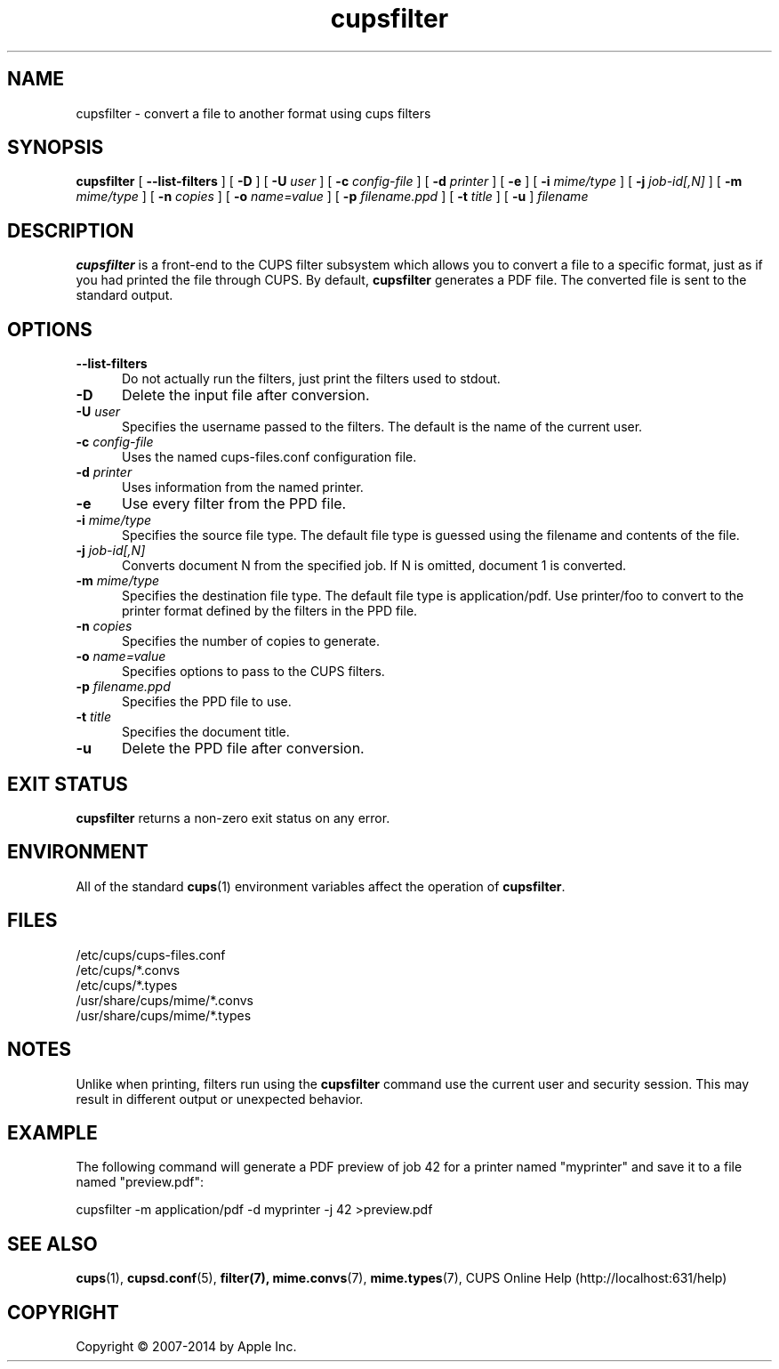 .\"
.\" "$Id: cupsfilter.man 11920 2014-06-11 19:03:59Z msweet $"
.\"
.\" cupsfilter man page for CUPS.
.\"
.\" Copyright 2007-2014 by Apple Inc.
.\"
.\" These coded instructions, statements, and computer programs are the
.\" property of Apple Inc. and are protected by Federal copyright
.\" law.  Distribution and use rights are outlined in the file "LICENSE.txt"
.\" which should have been included with this file.  If this file is
.\" file is missing or damaged, see the license at "http://www.cups.org/".
.\"
.TH cupsfilter 8 "CUPS" "11 June 2014" "Apple Inc."
.SH NAME
cupsfilter \- convert a file to another format using cups filters
.SH SYNOPSIS
.B cupsfilter
[
.B \-\-list\-filters
] [
.B \-D
] [
.B \-U
.I user
] [
.B \-c
.I config-file
] [
.B \-d
.I printer
] [
.B \-e
] [
.B \-i
.I mime/type
] [
.B \-j
.I job-id[,N]
] [
.B \-m
.I mime/type
] [
.B \-n
.I copies
] [
.B \-o
.I name=value
] [
.B \-p
.I filename.ppd
] [
.B \-t
.I title
] [
.B \-u
]
.I filename
.SH DESCRIPTION
.B cupsfilter
is a front-end to the CUPS filter subsystem which allows you to convert a file to a specific format, just as if you had printed the file through CUPS. By default,
.B cupsfilter
generates a PDF file. The converted file is sent to the standard output.
.SH OPTIONS
.TP 5
.B \-\-list\-filters
Do not actually run the filters, just print the filters used to stdout.
.TP 5
.B \-D
Delete the input file after conversion.
.TP 5
\fB\-U \fIuser\fR
Specifies the username passed to the filters. The default is the name of the current user.
.TP 5
\fB\-c \fIconfig-file\fR
Uses the named cups-files.conf configuration file.
.TP 5
\fB\-d \fIprinter\fR
Uses information from the named printer.
.TP 5
.B \-e
Use every filter from the PPD file.
.TP 5
\fB\-i \fImime/type\fR
Specifies the source file type. The default file type is guessed using the filename and contents of the file.
.TP 5
\fB\-j \fIjob-id[,N]\fR
Converts document N from the specified job. If N is omitted, document 1 is converted.
.TP 5
\fB\-m \fImime/type\fR
Specifies the destination file type. The default file type is application/pdf. Use printer/foo to convert to the printer format defined by the filters in the PPD file.
.TP 5
\fB\-n \fIcopies\fR
Specifies the number of copies to generate.
.TP 5
\fB\-o \fIname=value\fR
Specifies options to pass to the CUPS filters.
.TP 5
\fB\-p \fIfilename.ppd\fR
Specifies the PPD file to use.
.TP 5
\fB\-t \fItitle\fR
Specifies the document title.
.TP 5
.B \-u
Delete the PPD file after conversion.
.SH EXIT STATUS
.B cupsfilter
returns a non-zero exit status on any error.
.SH ENVIRONMENT
All of the standard
.BR cups (1)
environment variables affect the operation of
.BR cupsfilter .
.SH FILES
.nf
/etc/cups/cups-files.conf
/etc/cups/*.convs
/etc/cups/*.types
/usr/share/cups/mime/*.convs
/usr/share/cups/mime/*.types
.SH NOTES
Unlike when printing, filters run using the
.B cupsfilter
command use the current user and security session. This may result in different output or unexpected behavior.
.SH EXAMPLE
The following command will generate a PDF preview of job 42 for a printer named "myprinter" and save it to a file named "preview.pdf":
.nf

    cupsfilter \-m application/pdf \-d myprinter \-j 42 >preview.pdf
.fi
.SH SEE ALSO
.BR cups (1),
.BR cupsd.conf (5),
.BR filter(7),
.BR mime.convs (7),
.BR mime.types (7),
CUPS Online Help (http://localhost:631/help)
.SH COPYRIGHT
Copyright \[co] 2007-2014 by Apple Inc.
.\"
.\" End of "$Id: cupsfilter.man 11920 2014-06-11 19:03:59Z msweet $".
.\"
